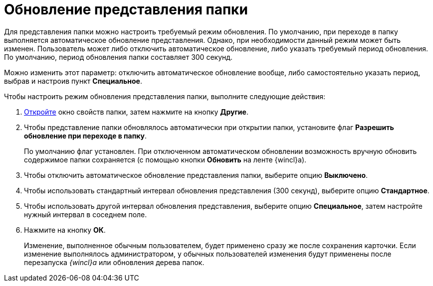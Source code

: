 = Обновление представления папки

Для представления папки можно настроить требуемый режим обновления. По умолчанию, при переходе в папку выполняется автоматическое обновление представления. Однако, при необходимости данный режим может быть изменен. Пользователь может либо отключить автоматическое обновление, либо указать требуемый период обновления. По умолчанию, период обновления папки составляет 300 секунд.

Можно изменить этот параметр: отключить автоматическое обновление вообще, либо самостоятельно указать период, выбрав и настроив пункт *Специальное*.

Чтобы настроить режим обновления представления папки, выполните следующие действия:

. xref:Folder_properties.adoc[Откройте] окно свойств папки, затем нажмите на кнопку *Другие*.
. Чтобы представление папки обновлялось автоматически при открытии папки, установите флаг *Разрешить обновление при переходе в папку*.
+
По умолчанию флаг установлен. При отключенном автоматическом обновлении возможность вручную обновить содержимое папки сохраняется (с помощью кнопки *Обновить* на ленте {wincl}а).
. Чтобы отключить автоматическое обновление представления папки, выберите опцию *Выключено*.
. Чтобы использовать стандартный интервал обновления представления (300 секунд), выберите опцию *Стандартное*.
. Чтобы использовать другой интервал обновления представления, выберите опцию *Специальное*, затем настройте нужный интервал в соседнем поле.
. Нажмите на кнопку *ОК*.
+
Изменение, выполненное обычным пользователем, будет применено сразу же после сохранения карточки. Если изменение выполнялось администратором, у обычных пользователей изменения будут применены после перезапуска _{wincl}а_ или обновления дерева папок.

